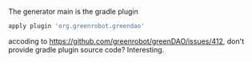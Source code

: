 The generator main is the gradle plugin
#+BEGIN_SRC gradle
apply plugin 'org.greenrobot.greendao'

#+END_SRC

accoding to https://github.com/greenrobot/greenDAO/issues/412, don't provide gradle plugin source code? Interesting.
